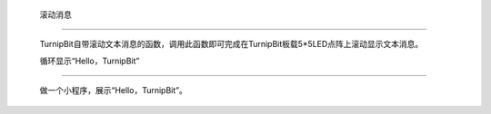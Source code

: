 	滚动消息
=====================

	.. image:: images/DUNDONNG2.png

	.. image:: images/DUNDONNG.gif

	TurnipBit自带滚动文本消息的函数，调用此函数即可完成在TurnipBit板载5*5LED点阵上滚动显示文本消息。

	循环显示“Hello，TurnipBit”
------------------------------------------------------------

	做一个小程序，展示“Hello，TurnipBit”。

	.. image:: images/DUNDONNG3.png

	.. image:: images/DUNDONNG1.gif